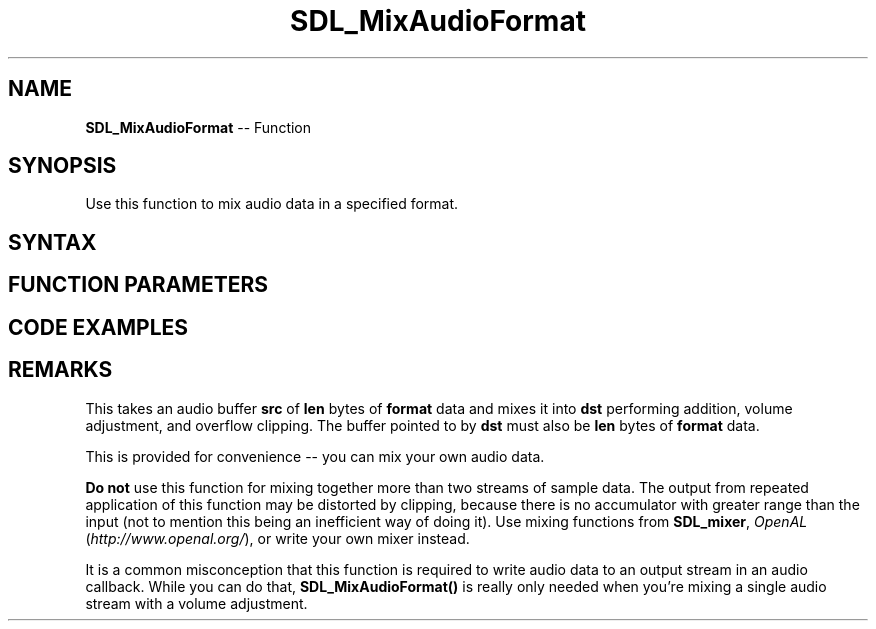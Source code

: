 .TH SDL_MixAudioFormat 3 "2018.10.07" "https://github.com/haxpor/sdl2-manpage" "SDL2"
.SH NAME
\fBSDL_MixAudioFormat\fR -- Function

.SH SYNOPSIS
Use this function to mix audio data in a specified format.

.SH SYNTAX
.TS
tab(:) allbox;
a.
T{
.nf
void SDL_MixAudioFormat(Uint8*            dst,
                        const Uint8*      src,
                        SDL_AudioFormat   format,
                        Uint32            len,
                        int               volume)
.fi
T}
.TE

.SH FUNCTION PARAMETERS
.TS
tab(:) allbox;
ab l.
dst:T{
the destination for the mixed audio
T}
src:T{
the source audio buffer to be mixed
T}
format:T{
the \fBSDL_AudioFormat\fR structure representing the desired audio format
T}
len:T{
the length of the audio buffer in bytes
T}
volume:T{
ranges from 0-128, and should be set to \fBSDL_MIX_MAXVOLUME\fR for full audio volume
T}
.TE

.SH CODE EXAMPLES
.TS
tab(:) allbox;
a.
.nf
T{
void MyAudioCallback(void*  udata, Uint8* stream, int len)
{
  extern SDL_AudioFormat deviceFormat;
  extern const Uint8* mixdata;
  \[u002F]\[u002F] make sure this is silence
  SDL_memset(stream, 0, len);
  \[u002F]\[u002F] mix our audio against the silence, at 50% volume.
  SDL_MixAudioFormat(stream, mixData, deviceFormat, len, SDL_MIX_MAXVOLUME \[u002F] 2);
.br
}
T}
.fi
.TE

.SH REMARKS
This takes an audio buffer \fBsrc\fR of \fBlen\fR bytes of \fBformat\fR data and mixes it into \fBdst\fR performing addition, volume adjustment, and overflow clipping. The buffer pointed to by \fBdst\fR must also be \fBlen\fR bytes of \fBformat\fR data.

This is provided for convenience -- you can mix your own audio data.

\fBDo not\fR use this function for mixing together more than two streams of sample data. The output from repeated application of this function may be distorted by clipping, because there is no accumulator with greater range than the input (not to mention this being an inefficient way of doing it). Use mixing functions from \fBSDL_mixer\fR, \fIOpenAL\fR (\fIhttp://www.openal.org/\fR), or write your own mixer instead.

It is a common misconception that this function is required to write audio data to an output stream in an audio callback. While you can do that, \fBSDL_MixAudioFormat()\fR is really only needed when you're mixing a single audio stream with a volume adjustment.

